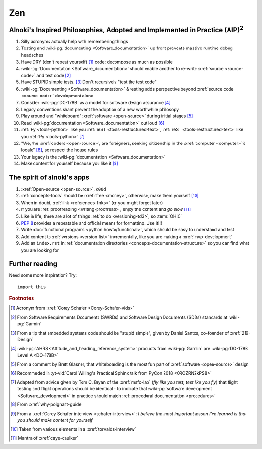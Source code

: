 .. 0.3.0

.. _zen:


###
Zen
###

.. _zen-aipaip:

*******************************************************************************************
Alnoki's Inspired Philosophies, Adopted and Implemented in Practice (AIP)\ :superscript:`2`
*******************************************************************************************

#. Silly acronyms actually help with remembering things
#. Testing and :wiki-pg:`documenting <Software_documentation>` up front
   prevents massive runtime debug headaches
#. Have DRY (don't repeat yourself) [#]_ code: decompose as much as possible
#. :wiki-pg:`Documentation <Software_documentation>` should enable another to
   re-write :xref:`source <source-code>` and test code [#]_
#. Have STUPID simple tests. [#]_ Don't recursively "test the test code"
#. :wiki-pg:`Documenting <Software_documentation>` & testing adds perspective
   beyond :xref:`source code <source-code>` development alone
#. Consider :wiki-pg:`DO-178B` as a model for software design assurance [#]_
#. Legacy conventions shant prevent the adoption of a new worthwhile philosopy
#. Play around and "whiteboard" :xref:`software <open-source>` during initial
   stages [#]_
#. Read :wiki-pg:`documentation <Software_documentation>` out loud [#]_
#. :ref:`Py <tools-python>` like you :ref:`reST <tools-restructured-text>`,
   :ref:`reST <tools-restructured-text>` like you
   :ref:`Py <tools-python>` [#]_
#. "We, the :xref:`coders <open-source>`, are foreigners, seeking citizenship
   in the :xref:`computer <computer>`’s locale" [#]_, so respect the house
   rules
#. Your legacy is the :wiki-pg:`documentation <Software_documentation>`
#. Make content for yourself because you like it [#]_


.. _zen-spirit:

***************************
The spirit of alnoki's apps
***************************

#. :xref:`Open-source <open-source>`, ``d00d``
#. :ref:`concepts-tools` should be :xref:`free <money>`, otherwise,
   make them yourself [#]_
#. When in doubt, :ref:`link <references-links>` (or you might forget later)
#. If you are :ref:`proofreading <writing-proofread>`, enjoy the content and
   *go slow* [#]_
#. Like in life, there are a lot of things :ref:`to do <versioning-td3>`, so
   :term:`OHIO`
#. :pep:`8` provides a repeatable and official means for formatting. Use it!!!
#. Write :doc:`functional programs <python:howto/functional>`, which should be
   easy to understand and test
#. Add content to :ref:`versions <version-list>` incrementally, like you are
   making a :xref:`mvp-development`
#. Add an ``index.rst`` in
   :ref:`documentation directories <concepts-documentation-structure>` so you
   can find what you are looking for

***************
Further reading
***************

Need some more inspiration? Try::

    import this

.. rubric:: Footnotes

.. [#] Acronym from :xref:`Corey Schafer <Corey-Schafer-vids>`
.. [#] From Software Requirements Documents (SWRDs) and Software Design
   Documents (SDDs) standards at :wiki-pg:`Garmin`
.. [#] From a tip that embedded systems code should be "stupid simple", given
   by Daniel Santos, co-founder of :xref:`219-Design`
.. [#] :wiki-pg:`AHRS <Attitude_and_heading_reference_system>` products from
   :wiki-pg:`Garmin` are :wiki-pg:`DO-178B Level A <DO-178B>`
.. [#] From a comment by Brett Glasner, that whiteboarding is the most
   fun part of :xref:`software <open-source>` design
.. [#] Recommeded in
   :yt-vid:`Carol Willing's Practical Sphinx talk from PyCon 2018
   <0ROZRNZkPS8>`
.. [#] Adapted from advice given by Tom C. Bryan of the :xref:`msfc-lab` (*fly
   like you test, test like you fly*) that flight testing and flight operations
   should be identical - to indicate that
   :wiki-pg:`software development <Software_development>` in practice should
   match :ref:`procedural documentation <procedures>`
.. [#] From :xref:`why-poignant-guide`
.. [#] From a :xref:`Corey Schafer interview <schafer-interview>`: *I believe
   the most important lesson I’ve learned is that you should make content for
   yourself*
.. [#] Taken from various elements in a :xref:`torvalds-interview`
.. [#] Mantra of :xref:`caye-caulker`
